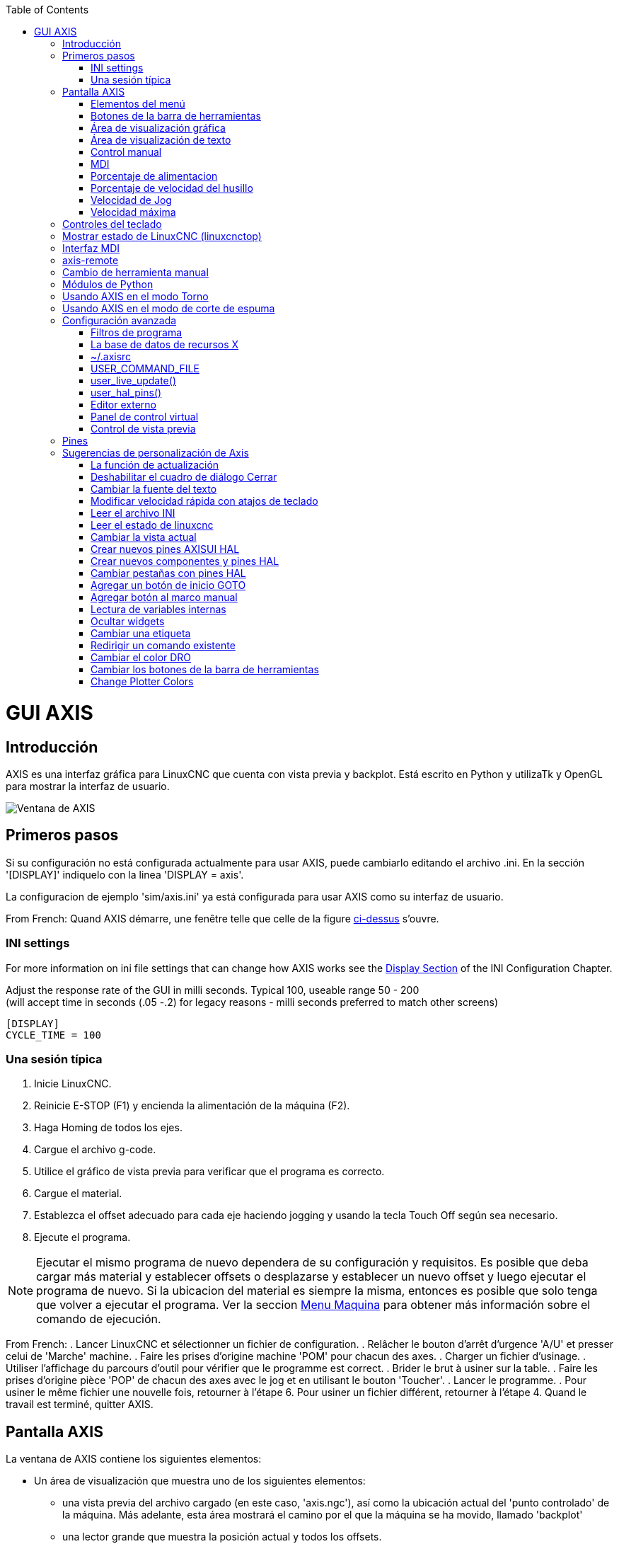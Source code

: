 :lang: es
:toc:

[[cha:axisgui]](((axisgui)))

= GUI AXIS

== Introducción

AXIS es una interfaz gráfica para LinuxCNC que cuenta con vista previa y backplot.
Está escrito en Python y utilizaTk y OpenGL para mostrar la interfaz de usuario.

image::images/axis.png["Ventana de AXIS",align="center"]

== Primeros pasos

Si su configuración no está configurada actualmente para usar AXIS,
puede cambiarlo editando el archivo .ini. En la
sección '[DISPLAY]' indiquelo con la linea 'DISPLAY = axis'.

La configuracion de ejemplo 'sim/axis.ini' ya está configurada para usar AXIS como su interfaz de usuario.

From French: Quand AXIS démarre, une fenêtre telle que celle de la figure
<<cap:Fenetre-AXIS,ci-dessus>> s'ouvre.

=== INI settings

For more information on ini file settings that can change how AXIS
works see the <<sec:display-section,Display Section>> of the INI
Configuration Chapter.

Adjust the response rate of the GUI in milli seconds. Typical 100, useable range 50 - 200 +
(will accept time in seconds (.05 -.2) for legacy reasons - milli seconds preferred to match other screens)
----
[DISPLAY]
CYCLE_TIME = 100
----

=== Una sesión típica

 . Inicie LinuxCNC.
 . Reinicie E-STOP (F1) y encienda la alimentación de la máquina (F2).
 . Haga Homing de todos los ejes.
 . Cargue el archivo g-code.
 . Utilice el gráfico de vista previa para verificar que el programa es correcto.
 . Cargue el material.
 . Establezca el offset adecuado para cada eje haciendo jogging y usando la tecla Touch Off según sea necesario.
 . Ejecute el programa.

[NOTE]
Ejecutar el mismo programa de nuevo dependera de su configuración y requisitos.
Es posible que deba cargar más material y establecer offsets o desplazarse y
establecer un nuevo offset y luego ejecutar el programa de nuevo. Si la ubicacion del material es
siempre la misma, entonces es posible que solo tenga que volver a ejecutar el programa. Ver la seccion
<<sub:axis-machine-menu,Menu Maquina>> para obtener más información sobre el comando de ejecución.

From French:
 . Lancer LinuxCNC et sélectionner un fichier de configuration.
 . Relâcher le bouton d'arrêt d'urgence 'A/U'(((A/U))) et presser
   celui de 'Marche' machine.
 . Faire les prises d'origine machine 'POM' pour chacun des axes.
 . Charger un fichier d'usinage.
 . Utiliser l'affichage du parcours d'outil pour vérifier que le
   programme est correct.
 . Brider le brut à usiner sur la table.
 . Faire les prises d'origine pièce 'POP' de chacun des axes avec le jog
   et en utilisant le bouton 'Toucher'.(((Toucher)))
 . Lancer le programme.
 . Pour usiner le même fichier une nouvelle fois, retourner à l'étape 6.
   Pour usiner un fichier différent, retourner à l'étape 4. Quand le travail
   est terminé, quitter AXIS.

== Pantalla AXIS

La ventana de AXIS contiene los siguientes elementos:

* Un área de visualización que muestra uno de los siguientes elementos:
** una vista previa del archivo cargado (en este caso,
   'axis.ngc'), así como la ubicación actual del
   'punto controlado' de la máquina. Más adelante, esta área mostrará el camino
   por el que la máquina se ha movido, llamado 'backplot'
** una lector grande que muestra la posición actual y todos los offsets.
* Una barra de menús y una barra de herramientas que le permiten realizar varias acciones
* Una pestaña de 'control manual (F3)' - que te permite
  mover la máquina, encender o apagar el husillo y el refrigerante,
  si se incluye en el archivo ini.
* Una pestaña 'MDI' - donde los programas con código G se pueden ingresar manualmente,
  una línea a la vez. También muestra los 'Códigos G activos' que son
  los códigos G modales en vigor.
* 'Feed Override' - que le permite escalar la velocidad de los movimientos programados.
  El máximo predeterminado es 120% y se puede configurar a un valor diferente
  en el archivo ini. Consulte la <<sec:display-section, Sección de visualización>> del
  archivo INI para más información.
* 'Spindle Override' - que le permite escalar la velocidad del husillo hacia arriba o hacia abajo.
* 'Jog Speed' - que te permite configurar la velocidad de jog dentro de los límites establecidos en el archivo ini.
  Ver la <<sec:display-section,Sección de visualización>> del archivo INI para obtener más información.
* 'Velocidad máxima' - que le permite restringir la velocidad máxima de todos
  los movimientos programados (excepto movimiento sincronizados del husillo).
* Una zona de visualización de texto que muestra el G-Code cargado.
* Una barra de estado que muestra el estado de la máquina. En la pantalla
  mostrada, la máquina está encendida, no tiene una herramienta insertada y la
  la posición mostrada es 'Relativa' (mostrando todos los offsets) y 'Actual'
  (mostrando la posición retroalimentada).

=== Elementos del menú

Algunos elementos del menú pueden estar en gris dependiendo de cómo tenga su archivo .ini configurado. Para más información sobre configuración vea el <<cha:ini-configuration,Capítulo INI>>.

.Menú Archivo

* 'Abrir ...'- abre un cuadro de diálogo estándar para abrir un archivo de código g para cargar en AXIS. Si
  ha configurado LinuxCNC para usar un programa de filtro, también puede abrirlo.
  Consulte la <<sec:filter-section,sección FILTRO>> de la configuración INI
  para más información.

* 'Archivos recientes'- muestra una lista de los archivos abiertos recientemente.

* 'Editar ...'- abre el archivo de código G actual para editarlo si tienes un editor
  configurado en su archivo ini. Consulte la sección <<sec:display-section,sección DISPLAY>>
  para obtener más información sobre la especificación del editor a usar.

* 'Recargar'- vuelve a cargar el archivo de código g actual. Si lo edita, debe recargarlo
  para que los cambios se actualizen. Si detiene un archivo y quiere empezar
  desde el principio, vuelva a cargar el archivo. La recarga de la barra de herramientas es la misma
  qu la del menu.

* 'Guardar gcode como ...' - Guarda el archivo actual con un nuevo nombre.

* 'Propiedades'- la suma de los movimientos rápidos y de avance. No tiene en cuenta
  modos de aceleración, fusion o ruta para que el tiempo reportado nunca
  sea menor que el tiempo de ejecución real.

* 'Editar tabla de herramientas ...' - Igual que Editar si ha definido un editor.
  Puede abrir la tabla de herramientas y editarla.

* 'Recargar tabla de herramientas': después de editar la tabla de herramientas, debe volve a cargarla.

* 'Editor Ladder' - Si has cargado Classic Ladder puedes editarlo desde
  aquí. Vea el capítulo <<cha:classicladder,Classicladder
  para más información.

* 'Salir' - Termina la sesión actual de LinuxCNC.

[[sub:axis-machine-menu]]

.Menú de Máquina

* 'Toggle Emergency Stop F1' - cambia el estado de la parada de emergencia.

* 'Toggle Machine Power F2' - Cambiar el estado de encendido de la máquina si la parada de emergencia no está encendida.

* 'Ejecutar programa' - Ejecuta el programa actualmente cargado desde el principio.

* 'Ejecutar desde la línea seleccionada' - seleccione la línea desde la que desea comenzar.
  Use con precaución ya que esto moverá la herramienta a la posición esperada en
  la línea y luego se ejecutará el resto del código.

[WARNING]
No use 'Ejecutar desde la línea seleccionada' si su programa de código g contiene subrutinas.

* 'Step' - Un solo paso a través de un programa.

* 'Pausa' - Pausa un programa.

* 'Resume' - reanudar la ejecución de una pausa.

* 'Stop' - Detiene un programa en ejecución. Cuando se selecciona ejecutar después de una parada, el programa comenzará desde el principio.

* 'Stop en M1' - Si se alcanza un M1, y esto esta activo, la ejecución del programa parará en la línea M1. Presione Resume para continuar.

* 'Saltar líneas con "/"' - Si una línea comienza con '/' y esto está activo, la línea se saltará.

* 'Borrar historial de MDI' - borra la ventana del historial de MDI.

* 'Copiar desde el historial de MDI' - copia el historial MDI al portapapeles

* 'Pegar al historial de MDI' - Pegar desde el portapapeles a la ventana del historial MDI

* 'Calibración': inicia el asistente de calibración (emccalib.tcl).
  La calibración lee el archivo HAL y para cada 'setp' que usa una variable
  del archivo ini que se encuentra en las secciones [AXIS_L], [JOINT_N] o [TUNE],
  crea una entrada que puede ser editada y probada.

* 'Mostrar configuración HAL' - abre la ventana de configuración HAL donde puede
  monitorear componentes HAL, pines, parámetros, señales, funciones y subprocesos.

* 'HAL Meter' - abre una ventana donde puede monitorear un solo Pin HAL, señal o Parámetro.

* 'HAL Scope' - abre un osciloscopio virtual que permite seguir valores HAL en función del tiempo.

* 'Mostrar estado de LinuxCNC' - abre una ventana que muestra el estado de LinuxCNC.

* 'Establecer nivel de depuración' - abre una ventana donde se pueden ver los niveles de depuración y se pueden configurar algunos.

* 'Homing' - home uno o todos los ejes.

* 'Unhoming' - Deshacer home de uno o todos los ejes.

* 'Sistema de coordenadas cero' - establece todos los offsets a cero en el sistema de coordenadas elegido.

[[axis:tool-touch-off]](((Axis, Tool Touch Off)))

* 'Tool touch off to workpiece' - Al realizar Touch Off, el valor
  ingresado es relativo al sistema de coordenadas de la pieza actual ('G5x'),
  modificado por el offset del eje ('G92'). Cuando se completa el Touch Off,
  la coordenada relativa para el eje elegido se convertirá en el valor ingresado.
  Consulte <<gcode:g10-l10,G10 L10>> en el capítulo de código G.

* 'Tool touch off to fixture' - Al realizar Touch Off, el valor ingresado
  es relativo al noveno ('G59.3') sistema de coordenadas, con el offset del eje
  ('G92') ignorado. Esto es útil cuando hay un accesorio para Tool touch off en una
  ubicación fija en la máquina, con el noveno ('G59.3') sistema de coordenadas establecido
  de tal manera que la punta de una herramienta de longitud cero esté en el origen del montaje cuando
  las coordenadas relativas son 0. Consulte <<gcode:g10-l11,G10 L11>> en el capítulo de códigos G.

.Menú Ver

* 'Vista superior' - la vista superior (o vista Z) muestra la previsualizacion del código G mirando en direccion
  del eje Z de positivo a negativo. Esta vista es la mejor para mirar el plano XY.

* 'Vista superior girada' - la vista superior girada (o vista Z girada) también se muestra
  el código G mirando a lo largo del eje Z de positivo a negativo. Pero a veces
  es conveniente mostrar los ejes X e Y girados 90 grados para ajustarse al
  mostrar mejor Este punto de vista es también mejor para mirar X y Y.

* 'Vista lateral' - la vista lateral (o vista X) muestra el código G mirando hacia adelante
  El eje X de positivo a negativo. Esta vista es mejor para mirar a Y & Z.

* 'Vista frontal' - la vista frontal (o vista en Y) muestra el código G mirando hacia adelante
  El eje Y de negativo a positivo. Esta vista es mejor para mirar X y Z.

* 'Vista en perspectiva' - la vista en perspectiva (o vista P) muestra el código G
  mirando la pieza desde un punto de vista ajustable, por defecto a X+, Y-,
  Z+. La posición es ajustable usando el mouse y el selector de arrastrar/rotar.
  Esta vista es una vista de compromiso, y si bien hace un buen trabajo al tratar de
  mostrar tres (¡hasta nueve!) ejes en una pantalla bidimensional, a menudo habrá
  alguna característica que es difícil de ver o que requiere un cambio en el punto de vista. Esta vista
  es la mejor cuando le gustaría ver los tres (a nueve) ejes a la vez.

.Punto de vista
****
El menú de selección de pantalla AXIS 'Ver' se refiere a las vistas 'Superior', 'Delantera' y 'Lateral'.
Estos términos son correctos si la máquina CNC tiene su eje Z vertical, con
Z positivo hacia arriba. Esto es cierto para las fresadoras verticales, que es probablemente la
aplicación más popular, y también es cierto para casi todas las máquinas EDM, e incluso
tornos verticales de torreta, donde la pieza gira debajo de la herramienta.

Los términos 'Superior', 'Delantera' y 'Lateral' pueden ser confusos, sin embargo, en otras
máquinas CNC, como un torno estándar, donde el eje Z es horizontal, o
una fresa horizontal (de nuevo donde el eje Z es horizontal) o incluso un
torno vertical de torreta invertido, donde la pieza gira sobre la herramienta y la
dirección positiva del eje Z es hacia abajo!

Solo recuerde que el eje Z positivo está (casi) siempre 'alejandose' de la pieza.
Familiarícese con el diseño de su máquina e interprete la pantalla según sea necesario.
****

* 'Mostrar pulgadas' - establece la escala de la pantalla AXIS en pulgadas.

* 'Mostrar MM': establece la escala de la pantalla AXIS en milímetros.

* 'Mostrar programa' - la vista previa del programa de código G cargado puede ser completamente
  desactivada si lo desea.

* 'Mostrar Rapidos' - la vista previa del programa de código G cargado siempre mostrará el
  avance (G1, G2, G3) en color blanco. Pero la vision de movimientos rápidos (G0), en cian,
  se puede desactivar si se desea.

* 'Fusion alfa' - esta opción hace que la vista previa de programas complejos sea más fácil de ver, pero
  puede hacer que la vista previa se muestre más lentamente.

* 'Mostrar Plot en vivo' - El resaltado de las rutas de avance (G1, G2, G3) a medida que la herramienta se mueve
  se puede desactivar si se desea.

* 'Mostrar herramienta' - la visualización del cono/cilindro de la herramienta se puede desactivar si se desea.

* 'Mostrar extensiones' - la visualización de las extensiones (recorrido máximo en cada dirección del eje)
  del programa de código G cargado se puede desactivar si se desea.

* 'Mostrar Offsets' - Se puede mostrar la ubicación de origen del offset del montaje seleccionado (G54-G59.3)
  como un conjunto de tres líneas ortogonales, roja, azul y verde.
  Esta visualización de origen de offset (o punto cero) se puede desactivar si se desea.

* 'Mostrar límites de máquina' - los límites máximos de desplazamiento de la máquina para cada eje, según lo establecido en
  el archivo ini, se muestran como una caja rectangular dibujada en líneas discontinuas rojas. Esto
  es útil cuando se carga un nuevo programa de código G, o cuando se comprueba si
  se necesitaría mucho offset del montaje para llevar el programa de código G dentro de
  los límites de recorrido de su máquina. Puede apagarse si no es necesario.

* 'Mostrar Velocidad' - Una visualización de la velocidad a veces es útil para ver qué tan cerca está funcionando
  su máquina de la velocidad de diseño. Puede ser desactivado si se desea.

* 'Mostrar distancia a recorrer' - Distancia a recorrer es un elemento muy útil que conocer cuando se ejecuta un
  programa de código G desconocido por primera vez. En combinación con los
  controles de anulación de velocidad rápida y  de avance, se puede evitar el daño a herramientas
  y/o a la máquina. Una vez que el programa de código G
  se ha depurado y se está ejecutando sin problemas, la pantalla Distancia a ir
  se puede desactivar si se desea.

* 'Limpiar Plot en vivo' - a medida que la herramienta se desplaza en la pantalla Axis, se resalta la ruta del código G.
  Para repetir el programa, o para ver mejor un área de interés,
  las rutas previamente resaltadas se pueden borrar.

* 'Mostrar posición ordenada': esta es la posición a la que intentará ir LinuxCNC. Una vez que el movimiento
  se ha detenido, esta es la posición que intentará mantener LinuxCNC.

* 'Mostrar posición actual': la posición real es la posición medida, leída desde los
  codificadores o desde el sistema simulado por los generadores de pasos. Esto puede diferir
  ligeramente de la posición ordenada por muchas razones, incluyendo afinacion del PID,
  restricciones físicas, o cuantización de la posición.

* 'Mostrar posición de la máquina': esta es la posición en coordenadas sin compensación, según lo establecido por Homing.

* 'Mostrar posición relativa': esta es la posición de la máquina modificada por las compensaciones 'G5x', 'G92' y 'G43'.

.Menú de ayuda

* 'Acerca de Axis' - Todos sabemos lo que es esto.

* 'Referencia rápida': muestra las teclas de método abreviado del teclado.

=== Botones de la barra de herramientas

De izquierda a derecha en la pantalla de Axis, los botones de la barra de herramientas (atajos de teclado mostrados [entre corchetes]) son:

* image:images/tool_estop.png["Stop de Emergencia"] Stop de Emergencia [F1] (también llamado E-Stop)

* image:images/tool_power.png["Encendido de Maquina"] Encendido de Maquina [F2]

* image:images/tool_open.png["Abrir archivo de código G"] Abrir archivo de código G [O]

* image:images/tool_reload.png["Recargar archivo actual"] Recargar archivo actual [Ctrl-R]

* image:images/tool_run.png["Comenzar a ejecutar el archivo actual"] Comenzar a ejecutar el archivo actual [R]

* image:images/tool_step.png["Ejecutar línea siguiente"] Ejecutar línea siguiente [T]

* image:images/tool_pause.png["Pausar ejecución - Reanudar ejecución"] Pausar ejecución [P] Reanudar ejecución [S]

* image:images/tool_stop.png["Detener la ejecución del programa"] Detener la ejecución del programa [ESC]

* image:images/tool_blockdelete.png["Saltar lineas"] Saltar lineas con "/" [Alt-M- /]

* image:images/tool_optpause.png["Pausa Opcional"] Pausa Opcional [Alt-M-1]

* image:images/tool_zoomin.png["Zoom +"] Zoom (mas)

* image:images/tool_zoomout.png["Zoom -"] Zoom (menos)

* image:images/tool_axis_z.png["Vista superior"] Vista superior

* image:images/tool_axis_z2.png["Vista superior girada"] Vista superior girada

* image:images/tool_axis_x.png["Vista lateral"] Vista lateral

* image:images/tool_axis_y.png["Vista frontal"] Vista frontal

* image:images/tool_axis_p.png["Vista en perspectiva"] Vista en perspectiva

* image:images/tool_rotate.png["Alternar entre los modos arrastrar/rotar"] Alternar entre los modos de arrastrar/rotar [D]

* image:images/tool_clear.png["Limpiar backplot en vivo"] Limpiar backplot en vivo [Ctrl-K]

=== Área de visualización gráfica

.Visualizacion de coordenadas

En la esquina superior izquierda de la pantalla del programa está la visualizacion de las coordenadas
de posicion para cada eje. A la derecha del número, un símbolo de origen
image:images/axis-homed.png["el símbolo de origen se muestra si el eje ha sido localizado"] que se muestra si el eje ha sido dotado de home.

Una símbolo de límite image:images/axis-limit.png["símbolo de límite"] se muestra en el lado derecho del
número de coordenada de posición, si el eje está en uno de sus interruptores de límite.

Para interpretar correctamente los números de coordenadas de posición, consulte el indicador 'Posición:'
en la barra de estado. Si la posición es 'Máquina actual', entonces
el número mostrado está en el sistema de coordenadas de la máquina. Si se muestra
'Relative Actual', entonces el número mostrado está en la coordenada del sistema con desplazamiento.
Cuando las coordenadas mostradas son relativas y se ha establecido un desplazamiento,
la pantalla incluirá un marcador <<sec.machine-coordinate-system,'origen de máquina'>>
image:images/axis-machineorigin.png["Origen maquina cian"] cian.

Si la posición es 'Comandada', entonces la coordenada exacta dada en un comando de código G
es la mostrada. Si es 'Actual', entonces es la posición real a la que la máquina
se ha movido. Estos valores pueden ser diferentes de la posición ordenada
debido al error de seguimiento, banda muerta, resolución del codificador o tamaño de paso.
Por ejemplo, si ordena un movimiento a X 0.0033 en su fresadora, pero el paso de
su motor paso a paso o su resolucion de encoder es 0.00125,
la posición 'Comandada' podría ser 0.0033, pero la posición 'Actual' será 0.0025 (2 pasos) o 0.00375 (3 pasos).

.Plot de Vista Previa

Cuando se carga un archivo,se muestra una vista previa en el área de visualización.
Los movimientos rápidos (como los producidos por el comando 'G0') se muestran como
lineas cian. Los movimientos a velocidad de avance (como los producidos por el comando 'G1')
se muestran como líneas blancas sólidas. Dwells (como los producidos por el comando 'G4')
se muestran como pequeñas marcas 'X' rosadas.

Movimientos G0 (rápido), antes de un movimiento de alimentación
no se mostrará en el plot de vista previa.
Los movimientos rápidos después de una T<n> (Cambio de herramienta) no se mostrarán en la
vista previa hasta después del primer movimiento de alimentación.
Para desactivar cualquiera de estas funciones, programe un G1 sin ningún movimiento antes de los movimientos G0.

.Dimensiones (fisicas necesarias) del programa

Se muestran las 'dimensiones' resultantes del programa en cada eje.
En los extremos, se indican los valores de coordenadas mínimo y máximo.
En el medio, se muestra la diferencia entre las coordenadas, o dimension.

Cuando algunas coordenadas exceden los 'límites soft' del archivo .ini,
la dimensión 'culpable' se muestra en un color diferente y está encerrada en un cuadro.
En la figura de abajo se sobrepasa el límite soft máximo en
el eje X, que se indica en el cuadro que rodea el valor de la coordenada.
El mínimo recorrido X del programa es -1.95, el recorrido máximo de X es 1.88,
y el programa requiere 3,83 pulgadas de recorrido X.
Para que el movimiento programado esté dentro del recorrido de la máquina en este caso,
haga jog a la izquierda y vuelva a hacer Touch Off X.

image::images/axis-outofrange.png[align="center","Se muestran las extensiones del programa en el eje x"]

.Herramienta Cono

Cuando no se ha cargado ninguna herramienta, la ubicación de la punta de la herramienta esta
indicada por un 'cono de herramienta'.
La 'herramienta cono' no proporciona orientación sobre la forma, longitud, o radio de una herramienta real.

Cuando se carga una herramienta (por ejemplo, con el comando MDI 'T1 M6'),
el cono cambia a un cilindro que muestra el diámetro de la herramienta, dado en el archivo de tabla de herramientas.

.Backplot

Cuando la máquina se mueve, deja un rastro en pantalla llamado backplot.
El color de la línea indica el tipo de movimiento:
Amarillo para jogs, verde claro para movimientos rápidos,
rojo para movimientos rectos a velocidad de avance
y magenta para movimientos circulares a velocidad de avance.

.Cuadrícula

Axis puede, opcionalmente, mostrar una cuadrícula en las vistas ortogonales. Habilite o
deshabilite la cuadrícula usando 'Cuadrícula' en el menu 'Ver'. Cuando esta
habilitada, la cuadrícula se muestra en las vistas superior y superior girada. Cuando
el sistema de coordenadas no esta girado, la cuadrícula se muestra también en las vistas frontal y
lateral. Los preajustes en el menú 'Grid' están controlados
por el elemento  del archivo ini `[DISPLAY]GRIDS`. Si no se especifica, el valor predeterminado
es `10mm 20mm 50mm 100mm 1in 2in 5in 10in`.

Especificar una cuadrícula muy pequeña puede disminuir el rendimiento.

.Interaccion

Al hacer clic izquierdo en una parte del plot de vista previa,la línea será resaltada
tanto en las pantallas gráficas como en las de texto.
Al hacer clic izquierdo en un área vacía, se eliminará el resaltado.

Al arrastrar con el botón izquierdo del ratón presionado,
la trama de vista previa se desplazará (panorámico).

Al arrastrar con Mayús y el botón izquierdo del ratón presionado, o arrastrando con la rueda del ratón presionada,
La trama de vista previa se rotará.
Cuando una línea está resaltada, el centro de rotación es el centro de la línea.
De lo contrario, el centro de rotación es el centro de todo el plot.

Al girar la rueda del ratón, o arrastrando con el botón derecho del ratón presionado, o arrastrando con Control y presionando el botón izquierdo del ratón, el plot de vista previa se acercará o alejará.

Al hacer clic en uno de los iconos de 'Vista predefinida', o presionando 'V', se pueden seleccionar varias vistas preestablecidas.

=== Área de visualización de texto

Al hacer clic izquierdo en una línea del programa, la línea se resaltará,
tanto en las pantallas gráficas como en las de texto.

Cuando el programa se está ejecutando, la línea que se está ejecutando actualmente es
resaltada en rojo. Si el usuario no ha seleccionado ninguna línea,
la pantalla de texto se desplazará automáticamente para mostrar la línea actual.

.Líneas actuales y seleccionadas

image::images/axis-currentandselected_es.png["Líneas actuales y seleccionadas",align="center"]


=== Control manual

Mientras la máquina está encendida pero no ejecuta un programa,
los elementos de la pestaña 'Control Manual' se pueden utilizar para
mover la máquina o controlar su husillo y el refrigerante.

Cuando la máquina no está encendida, o cuando se está ejecutando un programa,
los controles manuales no están disponibles.

Muchos de los elementos descritos a continuación no son útiles en todas las máquinas.
Cuando AXIS detecta que un pin en particular no está conectado en HAL,
se elimina el elemento correspondiente en la pestaña Control manual.
Por ejemplo, si el pin HAL 'motion.spindle-brake' no está conectado,
entonces el botón 'Freno' no aparecerá en la pantalla.
Si la variable de entorno 'AXIS_NO_AUTOCONFIGURE' está establecida,
este comportamiento está deshabilitado y todos los elementos aparecerán.

.El grupo Axis

'Axis' le permite mover manualmente la máquina.
Esta acción se conoce como 'jogging'.
Primero, seleccione el eje a mover haciendo clic en él.
Luego, haga clic y manténga presionado el botón '+' o '-'
dependiendo de la dirección de movimiento deseada.
Los primeros cuatro ejes también pueden ser movidos por
las teclas de flecha (X e Y),
Teclas PAGE UP y PAGE DOWN (Z),
y las teclas [and] (A).

Si se selecciona 'Continuo', el movimiento continuará
mientras se presiona el botón o la tecla.
Si se selecciona otro valor,
la máquina se moverá exactamente la distancia mostrada
cada vez que se hace clic en el botón o se presiona la tecla.
Por defecto, los valores disponibles son '0.1000, 0.0100, 0.0010, 0.0001'

Consulte la <<sec:display-section, sección DISPLAY para obtener más información sobre la configuración
los incrementos.


.Homing

The inifile setting [KINS]JOINTS defines the total number of
joints for the system.  A joint may be configured with
a home switch or for 'immediate' homing.  Joints may specify
a home sequence that organizes the order for homing groups
of joints.

Si la máquina dispone de micros de home y una secuencia definida para homing
de todos los ejes, en el botón mostrara 'Home All'. El botón 'Home All' o
las teclas Ctrl-HOME llevará a home todos los ejes utilizando la secuencia.
La tecla HOME llevará a home el eje actual, incluso si esta definida una secuencia de inicio.

Si su máquina tiene interruptores home y no se define una secuencia de inicio o
no todos los ejes tienen una secuencia home, el botón mostrara 'Home' y
solo llevara a home el eje seleccionado. Cada eje debe ser seleccionado y llevado a home por separado.

The dropdown menu Machine/Homing provides an alternate method to
home axes. The dropdown menu Machine/Unhoming provides means to
unhome axes.

Si su máquina no tiene interruptores home definidos en la
configuración, el botón 'Home' establecerá la posición actual del eje seleccionado
como la posición absoluta 0 para ese eje y
activara el bit 'is-homed' para ese eje.

Consulte el <<cha:homing-configuration,Capítulo de configuración de Homing>> para obtener más información.

.Homing (Non-Identity Kinematics)

Operation is similar to that for Identity Kinematics but, prior to
homing, the selection radiobuttons select joints by number.  The
homing button will show 'Home All' if all joints are configured
for homing and have valid home sequences.  Otherwise, the homing
button will show 'Home Joint'.

See the <<cha:homing-configuration,Homing Configuration Chapter>> for more information.

.Touch Off

Al presionar 'Touch Off' o la tecla END, el 'offset G5x' para el
el eje actual se cambia para que el valor del eje actual sea el
valor específicado. Las expresiones se pueden ingresar usando las reglas para los
programas rs274ngc, excepto que las variables no pueden ser referidas.
El valor resultante se muestra como un número.

.Touch Off

image::images/touchoff_es.png["Touch Off",align="center"]

.Tool Touch Off

By pressing the 'Tool Touch Off' button the tool length and offsets of
the currently loaded tool will be changed so that the current tool tip
position matches the entered coordinate.

.Tool Touch Off

image::images/tooltouchoff.png["Touch Off",align="center"]

Consulte también las opciones 'Tool touch off to workpiece' y 'Tool touch off to fixture'
en el menú Machine.

.Anulacion de Límites

Pulsando Anulacion de Límites, se permitirá jog temporalmente en la máquina
mas alla de un final de carrera físico. Esta casilla solo está disponible
cuando se dispara un interruptor de límite. La anulación desaparece después de un jog. Si
El eje está configurado con interruptores de límite positivo y negativo separados,
LinuxCNC permitirá el jog solo en la dirección correcta. _La anulación de límites
no permite un jog más allá de un límite soft. La única manera de deshabilitar un límite soft
en un eje es con unhome._

.El grupo del husillo.

Los botones de la primera fila seleccionan la dirección de giro del husillo;
en sentido contrario a las agujas del reloj, detenido y en el sentido de las agujas del reloj.
El sentido antihorario solo aparece si el pin 'motion.spindle-reverse' está en el archivo HAL (
por ejemlo, 'net trick-axis motion.spindle-reverse'). Los botones en la
siguiente fila aumentan o disminuyen la velocidad de rotación.
La casilla de verificación en la tercera fila permite que el freno del husillo sea
accionado o liberado. Dependiendo de la configuración de su máquina,pueden no aparecer todos
los elementos en este grupo. Presionando el botón de arranque del husillo
se establece la velocidad 'S' en 1.

.El grupo de refrigerante

Dos botones permiten encender los refrigerantes 'Mist' y 'Flood' y apagarlos.
Dependiendo de la configuración de su máquina, puede no aparecer todos los elementos en este grupo.

=== MDI

MDI permite que los comandos de código G se ingresen manualmente.
Cuando la máquina no está encendida, o cuando un programa está
en ejecución, los controles MDI no están disponibles.

.La pestaña MDI

image::images/axis-mdi_es.png["pestaña MDI",align="center"]

* 'Historial' - Muestra los comandos MDI que se han escrito anteriormente en esta sesión.

* 'Comando MDI' - Esto le permite ingresar un comando de código g para ser ejecutado. Ejecute el comando pulsando Intro o haciendo clic en 'Go'.

* 'Códigos G activos' - Se muestran los 'códigos modales' que están activos en el intérprete.
  Por ejemplo, 'G54' indica que el 'offset G54' se aplica a todas
  las coordenadas que se introduzcan. En modo Auto los G-Códigos Activos representan
  los códigos después la lectura por el intérprete.


=== Porcentaje de alimentacion

Al mover este control deslizante (feed override), se puede modificar la velocidad de alimentación programada.
Por ejemplo, si un programa solicita 'F60' y el control deslizante se establece en 120%,
entonces la velocidad de alimentación resultante será 72.

=== Porcentaje de velocidad del husillo

Al mover este control deslizante (Spindle Speed Override), la velocidad del husillo programada puede ser
modificada. Por ejemplo, si un programa solicita S8000 y el control deslizante es
establecido en 80%, entonces la velocidad del husillo resultante será 6400. Este elemento
solo aparece cuando el pin HAL 'motion.spindle-speed-out' está conectado.

=== Velocidad de Jog

Al mover este control deslizante, se puede modificar la velocidad de joging.
Por ejemplo, si el control deslizante se establece en 1 pulgada/min, entonces un avance de .01 pulgadas
tardara aproximadamente .6 segundos, o 1/100 de minuto. Cerca del lado izquierdo
(jog lento) los valores están espaciados muy cerca, mientras que cerca del
lado derecho (jogs rápidos) están espaciados mucho más separados, permitiendo una
amplia gama de velocidades de jog con control fino cuando sea importante.

En las máquinas con un eje giratorio, se muestra un segundo control deslizante de velocidad de desplazamiento.
Este control deslizante establece la velocidad de desplazamiento de los ejes giratorios (A, B y C).

=== Velocidad máxima

Al mover este control deslizante, se puede establecer la velocidad máxima. Esto limita la
velocidad máxima para todos los movimientos programados, excepto en movimientos sincronizados con el husillo.

== Controles del teclado

Casi todas las acciones en AXIS se pueden realizar con el teclado.
La lista completa de atajos de teclado se puede encontrar en AXIS Quick
Reference, que se puede mostrar seleccionando Ayuda> Quick Reference.
Muchos de los accesos directos no están disponibles cuando se está en modo MDI.

.Teclas de porcentaje de alimentación

[NOTE]
En el teclado 'Español de España', el simbolo " ' " se refiere al signo de acentuacion junto a la tecla
"P". Este signo precisa doble pulsacion de dicha tecla.

Las teclas de anulación de la alimentación se comportan de manera diferente cuando están en modo manual.
Las teclas ',1,2,3,4,5,6,7 y 8 seleccionarán un eje si está programado. Si tiene 3
eje ' seleccionará el eje 0, 1 seleccionará el eje 1, y 2 seleccionará
eje 2. El resto de las teclas numéricas establecerán el porcentaje de alimentación.
Al ejecutar un programa, ',1,2,3,4,5,6,7,8,9,0 establecerán el porcentaje de alimentación
a 0% - 100%.

Los métodos abreviados de teclado más utilizados se muestran en la siguiente tabla

.Atajos de teclado más comunes

[width="80%", options="header", cols="^,<,^"]
|====================================================================
| Pulsar tecla       | Acción tomada                                   | Modo
| F1                 | Stop de emergencia                              | Todos
| F2                 | Encender/apagar la máquina                      | Todos
| `, 1 .. 9, 0       | Establecer porcentaje alimentación de 0% a 100% | Varía
| X, `               | Activar primer eje                              | Manual
| Y, 1               | Activar segundo eje                             | Manual
| Z, 2               | Activar tercer eje                              | Manual
| A, 3               | Activar cuarto eje                              | Manual
| I                  | Seleccion incremento jog                        | Manual
| C                  | Jog continuo                                    | Manual
| Control-Inicio     | Realizar secuencia homing                       | Manual
| Fin                | Touch off: offset G5x para el eje activo        | Manual
| Izquierda, Derecha | Jog primer eje                                  | Manual
| Arriba, Abajo      | Jog segundo eje                                 | Manual
| Pg Arriba, Pg Dn   | Jog tercer eje                                  | Manual
| [,]                | Jog cuarto eje                                  | Manual
| O                  | Abrir archivo                                   | Manual
| Control-R          | Recargar archivo                                | Manual
| R                  | Ejecutar archivo                                | Manual
| P                  | Pausar ejecución                                | Auto
| S                  | Reanudar ejecución                              | Auto
| ESC                | Detener ejecucion                               | Auto
| Control-K          | Borrar backplot                                 | Manual/auto
| V                  | Ciclo entre vistas preestablecidas              | Manual/auto
| Shift-izda, dcha   | Eje X, rapido                                   | Manual
| Shift-Up, Abajo    | Eje Y, rapido                                   | Manual
| Shift-PgUp, PgDn   | Eje Z, rápido                                   | Manual
| @                  | conmutar actual/comandado                       | Todos
| #                  | conmutar relativo/máquina                       | Todos
|====================================================================

== Mostrar estado de LinuxCNC (linuxcnctop)

AXIS incluye un programa llamado 'linuxcnctop' que muestra algunos de los
detalles del estado de LinuxCNC. Puedes ejecutar este programa mediante Maquina >
Mostrar estado de LinuxCNC

.Ventana de estado de LinuxCNC

image::images/axis-emc-status_es.png[align="center","Status LinuxCNC"]

El nombre de cada elemento se muestra en la columna izquierda. El valor actual
se muestra en la columna derecha. Si el valor ha cambiado recientemente,
se muestra sobre un fondo rojo.

== Interfaz MDI

AXIS incluye un programa llamado `mdi` que permite la entrada en modo texto de
comandos MDI a una sesión de LinuxCNC en ejecución. Puede ejecutar este programa
abriendo un terminal y escribiendo

    mdi

Una vez que se está ejecutando, muestra el mensaje 'MDI>'. Cuando se ingresa una linea en blanco,
se muestra la posición actual de la máquina.
Cuando se ingresa un comando, se envía a LinuxCNC para ser ejecutado.
Para salir de mdi, pulse Ctrl-c en el terminal.

Esta es una sesión de muestra de mdi.

----
$ mdi
MDI>
(0.0, 0.0, 0.0, 0.0, 0.0, 0.0)
MDI> G1 F5 X1
MDI>
(0.5928500000000374, 0.0, 0.0, 0.0, 0.0, 0.0)
MDI>
(1.0000000000000639, 0.0, 0.0, 0.0, 0.0, 0.0)
----

== axis-remote

AXIS incluye un programa llamado 'axis-remote' que puede enviar ciertos
comandos a un AXIS en ejecución. Los comandos disponibles se muestran ejecutando
'help-axis' y ayuda a verificar si AXIS se está ejecutando
('--ping'), cargando un archivo por nombre, recargando el archivo cargado actualmente
archivo ('--reload'), y hacer que AXIS salga ('--quit').

[[sec:manual-tool-change]](((Axis, Cambio de herramienta manual)))

== Cambio de herramienta manual

LinuxCNC incluye un componente HAL de espacio de usuario llamado 'hal_manualtoolchange',
que muestra una ventana que le indica qué herramienta se espera cuando
se emite el comando 'M6'. Después de presionar el botón OK, la ejecución
del programa continuará.

El componente hal_manualtoolchange incluye un pin hal para un botón que
se puede conectar a un botón físico para completar el cambio de herramienta y
eliminar el indicador de ventana (hal_manualtoolchange.change_button).

El archivo de configuración de HAL 'configs /sim/axis_manualtoolchange.hal'
muestra los comandos HAL necesarios para usar este componente.

hal_manualtoolchange se puede usar incluso cuando AXIS no se usa como GUI.
Este componente es más útil si tiene herramientas predefinidas y
usa la tabla de herramientas

[NOTE]
Nota importante: los rápidos no se mostrarán en la vista previa después de
emitir un T<n> hasta el siguiente movimiento de alimentación después de M6.
Esto puede ser muy confuso para la mayoría de los usuarios.
Para desactivar esta función para el cambio de herramienta actual,
programe un G1 sin movimiento después de T<n>.

.Ventana de cambio de herramientas manual

image::images/manual-tool-change_es.png["Ventana de cambio de herramientas manual",align="center"]

== Módulos de Python

AXIS incluye varios módulos Python que pueden ser útiles para otros. Para más
información sobre uno de estos módulos, use 'pydoc <nombre del módulo>' o lea el
código fuente. Estos módulos incluyen:

 - 'emc' proporciona acceso a los canales de comando, estado y error de LinuxCNC
 - 'gcode' proporciona acceso al intérprete rs274ngc
 - 'rs274' proporciona herramientas adicionales para trabajar con archivos rs274ngc
 - 'hal' permite la creación de componentes HAL de espacio de usuario escritos en Python
 - '_togl' proporciona un widget OpenGL que puede usarse en aplicaciones Tkinter
 - 'minigl' proporciona acceso al subconjunto de OpenGL utilizado por AXIS

Para utilizar estos módulos en sus propios scripts, debe asegurarse de que
el directorio donde residen está en la ruta de módulos de Python. Cuando se ejecuta una
versión instalada de LinuxCNC, esto debería suceder automáticamente. Cuando
ejecutando una RIP, esto se puede hacer mediante el guion 'scripts/rip-environment'.

== Usando AXIS en el modo Torno

Incluyendo la línea 'LATHE = 1'
en la sección [DISPLAY] del archivo ini, AXIS selecciona el modo de torno.
El eje 'Y' no se muestra en las lecturas de coordenadas, la vista se cambia
mostrando el eje Z extendido hacia la derecha y el eje X que se extiende hacia
en la parte inferior de la pantalla. Varios controles (como los de
vistas preestablecidas) se eliminan. Se reemplazan las lecturas de coordenadas para X
con diámetro y radio.

image::images/axis-lathe.png["Back Tool Lathe",align="center"]

Al presionar 'V' se hace zoom para mostrar el archivo completo, si hay uno cargado.

En el modo de torno, se muestra la forma de la herramienta cargada (si existe).

image::images/axis-lathe-tool.png["Forma de herramienta del torno",align="center"]

To change the display to a back tool lathe you need to have both 'LATHE = 1'
and 'BACK_TOOL_LATHE = 1' in the [DISPLAY] section. This will invert the view
and put the tool on the back side of the Z axis.

image::images/axis-back-tool-lathe.png["Back Tool Lathe",align="center"]

== Usando AXIS en el modo de corte de espuma

Incluyendo la línea 'FOAM = 1'
En la sección [DISPLAY] del archivo ini, AXIS selecciona el modo de corte de espuma.
En la vista previa del programa, los movimientos XY se muestran en un plano, y los movimientos UV
en otro. En el plot en vivo, se dibujan líneas entre los puntos correspondientes en
el plano XY y el plano UV. Los comentarios especiales (XY_Z_POS) y (UV_Z_POS)
establecen las coordenadas Z de estos planos, que por defecto son 0 y 1,5 unidades de máquina.

.Modo de corte de espuma

image::images/axis-foam.png["Modo de corte de espuma",align="center"]

== Configuración avanzada

Cuando se inicia AXIS, se crean los pines HAL para la GUI y se ejecuta
el archivo HAL nombrado en '[HAL]POSTGUI_HALFILE' en el archivo ini. Solo
se puede utilizar un archivo POSTGUI. Coloque todos los comandos HAL que se conecten a los pines HAL GUI
en el archivo de postgui HAL.

Para obtener más información sobre la configuración del archivo ini que puede cambiar la forma en que AXIS
trabaja, consulte la sección << sec:display-section,Seccion Display>> del capitulo de configuración INI.

=== Filtros de programa

AXIS tiene la capacidad de enviar archivos cargados a través de un 'programa de filtro'.
Este filtro puede realizar cualquier tarea deseada: algo tan simple como asegurarse
el archivo termina con 'M2', o algo tan complicado como generar
Código G de una imagen.

La sección '[FILTER]' del archivo ini controla cómo funcionan los filtros.
Primero, para cada tipo de archivo, escriba una línea 'PROGRAM_EXTENSION'.
Luego, especifique el programa a ejecutar para cada tipo de archivo.
Este programa recibe el nombre del archivo de entrada como su primer argumento,
y debe escribir el código rs274ngc en la salida estándar. Esta salida es lo que
se mostrará en el área de texto, se previsualizará en el área de visualización y
sera ejecutado por LinuxCNC con 'Run'. Las siguientes líneas agregan soporte para el
convertidor de 'imagen a gcode' incluido con LinuxCNC:

----
[FILTER]
PROGRAM_EXTENSION = .png,.gif Imagen de profundidad en escala de grises
png = image-to-gcode
gif = image-to-gcode
----

También es posible especificar un intérprete:

----
PROGRAM_EXTENSION = .py Script Python
py = python
----

De esta manera, cualquier script de Python se puede abrir, y su salida es
tratada como g-code. Un ejemplo de este script está disponible en
'nc_files/holecircle.py'. Este script crea g-code para perforar una
serie de agujeros a lo largo de la circunferencia de un círculo.

.Agujeros circulares

image::images/holes.png["Agujeros circulares",align="center"]

Si la variable de entorno AXIS_PROGRESS_BAR está establecida, entonces las líneas
escriben al stderr del formulario

----
FILTER_PROGRESS=%d
----

establecerá la barra de progreso de AXIS en el porcentaje dado. Esta característica
debe ser utilizada por cualquier filtro que se ejecute durante mucho tiempo.


=== La base de datos de recursos X

Los colores de la mayoría de los elementos de la interfaz de usuario AXIS pueden ser
personalizado a través de la base de datos de recursos X. El archivo de ejemplo
'axis_light_background' cambia los colores de la ventana de backplot a
'líneas oscuras en fondo blanco', y también sirve como una referencia para elementos configurables
en el área de visualización. El archivo de ejemplo 'axis_big_dro' cambia la
posición de lectura a una fuente de tamaño más grande. Para utilizar estos archivos:

----
xrdb -merge /usr/share/doc/emc2/axis_light_background

xrdb -merge /usr/share/doc/emc2/axis_big_dro
----
Para obtener información sobre los otros elementos que se pueden configurar en Tk
aplicaciones Tk, ver las páginas del manual de Tk.

Dado que los entornos de escritorio modernos hacen algunas configuraciones automáticamente
en la base de datos de recursos X que afectan adversamente a AXIS, estos ajustes son ignorados por defecto.
Para hacer que los elementos de la base de datos de recursos X se anulen,
los valores predeterminados de AXIS incluyen la siguiente línea en sus Recursos X:

// Estos asteriscos no son para negrita,
----
    *Axis*optionLevel: widgetDefault
----
// en este caso, queremos que aparezcan los asteriscos.

esto hace que las opciones integradas se creen en el nivel de opción
'widgetDefault', de modo que X Resources (que son nivel 'userDefault')
puededan anularlas

=== ~/.axisrc

Si existe, el contenido de `~/.axisrc` se ejecuta como
código fuente Python justo antes de la interfaz gráfica de usuario de AXIS.
Los detalles de lo que se puede escribir en `~/.axisrc` están sujetos
a cambios durante el ciclo de desarrollo.

Lo siguiente agrega Control-Q como método abreviado de teclado para Salir.

----
root_window.bind("<Control-q>", "destroy .")
help2.append(("Control-Q", "Quit"))
----

Lo siguiente detiene el cuadro de diálogo "¿Realmente desea salir?".

----
root_window.tk.call("wm","protocol",".","WM_DELETE_WINDOW","destroy .")
----

=== USER_COMMAND_FILE

Puede especificarse un archivo python específico de configuración con un archivo ini
configurando '[DISLAY]USER_COMMAND_FILE=filename.py'. Al igual que un archivo `~/.axisrc`,
este archivo corre justo antes de que se muestre la GUI de AXIS. Este archivo
es específico de una configuración de archivo ini, no del directorio de inicio del usuario.
Cuando se especifica este archivo, se ignora un archivo `~/.axisrc` existente.

=== user_live_update()

La gui Axis incluye una función no-op (marcador de posición) llamada
'user_live_update()' que se ejecuta al final de la funcion update()
de su clase LivePlotter. Esta función puede ser implementada
dentro de los script python `~/.axisrc` o '[DISPLAY]USER_COMMAND_FILE'
para realizar acciones personalizadas periódicas. Los detalles de lo que puede
lograrse cos esta función dependerán de la implementacion de la gui Axis
y sujeto a cambios durante el ciclo de desarrollo.

=== user_hal_pins()

The axis gui includes a no-op (placeholder) function named
'user_hal_pins()'. +
It is executed just after the .axisrc file is called and
just before any gladevcp panels / embedded tabs are initialized. +
This function may be implemented
within a `~/.axisrc` python script or a '[DISPLAY]USER_COMMAND_FILE'
python script to make custom HAL pins that use the 'axisui.' prefix. +
Use 'comp' as the HAL component instance reference. +
HAL comp.ready() is called just after this function returns.

=== Editor externo

Las opciones de menú Archivo > Editar ... y Archivo > Editar tabla de herramientas ... estaran
disponible después de definir el editor en la sección ini [DISPLAY].
Los valores útiles incluyen EDITOR=gedit y EDITOR=gnome-terminal -e vim.
Para obtener más información, consulte la sección <<sec:display-section,Sección display>>
del capítulo de Configuración INI.

=== Panel de control virtual

AXIS puede mostrar un panel de control virtual personalizado en la zona derecha.
Puede programar botones, indicadores, pantallas de datos y más cosas.
Para más información, consulte los capitulos <<cha:pyvcp,PyVCP>> y <<cha:glade-vcp,GladeVCP>>.

[[axis:preview-control]]

=== Control de vista previa

Se pueden insertar comentarios especiales en el archivo de Código G para controlar cómo
se comporta la vista previa de AXIS. En el caso de que quiera limitar el
dibujo de la vista previa utiliza estos comentarios especiales, cualquier cosa entre
(AXIS,hide) y (AXIS,show) no se dibujará durante la vista previa.
(AXIS,hide) y (AXIS,show) deben usarse en pares con, (AXIS,hide)
primero. Cualquier cosa después de (AXIS,stop) no se dibujará durante la
vista previa.

Estos comentarios son útiles para limpiar la visualización de vista previa (por
ejeplo, mientras se depura un archivo g-code más grande, se puede deshabilitar la
vista previa de ciertas partes que ya están trabajando bien).

- (AXIS,hide) Detiene la vista previa (debe ser la primera)
- (AXIS,show) Reanuda la vista previa (debe seguir un hide)
- (AXIS,stop) Detiene la vista previa desde aquí hasta el final del archivo.
- (AXIS,notify, el_texto) Muestra el_texto como una pantalla de información.

Esta pantalla puede ser útil en la vista previa de Axis cuando los comentarios (debug,message) no se muestran.

== Pines

Para mejorar la interacción de AXIS con jogwheels físicos, el eje
actualmente seleccionado en la GUI también se reporta en un pin con un nombre
como 'axisui.jog.x'. Uno de estos pines es 'VERDADERO' y el resto son
'FALSO'. Están diseñados para controlar los pines de habilitacion de movimiento jog.

.Axisui Pins

El eje tiene pines Hal para indicar qué botón de selección de jog está seleccionado en el
Pestaña 'Control manual'.

----
Tipo Dir Nombre
bit  OUT axisui.jog.x
bit  OUT axisui.jog.y
bit  OUT axisui.jog.z
bit  OUT axisui.jog.a
bit  OUT axisui.jog.b
bit  OUT axisui.jog.c
bit  OUT axisui.jog.u
bit  OUT axisui.jog.v
bit  OUT axisui.jog.w
----

Axis tiene un pin Hal para indicar el incremento de jog seleccionado en 'Control Manual'.
----
Tipo  Dir Nombre
float OUT axisui.jog.increment
----

Axis has a Hal output pin that indicates when an abort has occurred. The
'axisui.abort' pin will be 'TRUE' and come back to 'FALSE' after 0.3ms.

----
Type  Dir    Name
bit   OUT    axisui.abort
----

Axis has a Hal output pin that indicates when an error has occurred. The
'axisui.error' pin will remain 'TRUE' until all error notifications have
been dismissed.

----
Type  Dir    Name
bit   OUT    axisui.error
----

Axis tiene pines de entrada Hal para borrar las notificaciones emergentes de errores e
información.

----
Tipo  Dir Nombre
bit   IN  axisui.notifications-clear
bit   IN  axisui.notifications-clear-error
bit   IN  axisui.notifications-clear-info
----

Axis tiene un pin de entrada Hal que deshabilita/habilita la función 'Pausa/Reanudar'.
----
Tipo  Dir Nombre
bit   IN  axisui.resume-inhibit
----

== Sugerencias de personalización de Axis

Axis es un código bastante grande y difícil de penetrar. Esto es útil
para mantener el código estable pero dificulta la personalización. +
Aquí mostraremos fragmentos de código para modificar comportamientos o imágenes de la pantalla.
Tenga en cuenta que el código interno de AXIS puede cambiar de vez en cuando. +
No se garantiza que estos fragmentos continúen funcionando; pueden necesitar ajustes.

=== La función de actualización

Hay una función en Axis llamada user_live_update que se llama
cada vez que Axis se actualiza solo. Puede usar esto para actualizar sus propias funciones.
[source,python]
----
# función de actualización continua
def user_live_update():
    print 'i am printed every update...'
----

=== Deshabilitar el cuadro de diálogo Cerrar

[source,python]
----
# disable the do you want to close dialog
root_window.tk.call("wm","protocol",".","WM_DELETE_WINDOW","destroy .")
----
=== Cambiar la fuente del texto

[source,python]
----
# cambiar la fuente

font = 'sans 11'
fname,fsize = font.split()
root_window.tk.call('font','configure','TkDefaultFont','-family',fname,'-size',fsize)

# rehace el texto en pestañas para que cambien el tamaño de la nueva fuente predeterminada

root_window.tk.call('.pane.top.tabs','itemconfigure','manual','-text',' Manual - F3 ')
root_window.tk.call('.pane.top.tabs','itemconfigure','mdi','-text',' MDI - F5 ')
root_window.tk.call('.pane.top.right','itemconfigure','preview','-text',' Preview ')
root_window.tk.call('.pane.top.right','itemconfigure','numbers','-text',' DRO ')


# la fuente gcode es independiente

root_window.tk.call('.pane.bottom.t.text','configure','-foreground','blue')
#root_window.tk.call('.pane.bottom.t.text','configure','-foreground','blue','-font',font)
#root_window.tk.call('.pane.bottom.t.text','configure','-foreground','blue','-font',font,'-height','12')
----

=== Modificar velocidad rápida con atajos de teclado

[source,python]
----
# use control + ` o 1-0 como atajos de teclado para acelerar y mantener ` o 1-0 para avance
# también agrega texto a la referencia rápida en la ayuda

help1.insert(10,("Control+ `,1..9,0", _("Establecer ajuste de rápidos de 0% a 100%")),)

root_window.bind('<Control-Key-quoteleft>',lambda event: set_rapidrate(0))
root_window.bind('<Control-Key-1>',lambda event: set_rapidrate(10))
root_window.bind('<Control-Key-2>',lambda event: set_rapidrate(20))
root_window.bind('<Control-Key-3>',lambda event: set_rapidrate(30))
root_window.bind('<Control-Key-4>',lambda event: set_rapidrate(40))
root_window.bind('<Control-Key-5>',lambda event: set_rapidrate(50))
root_window.bind('<Control-Key-6>',lambda event: set_rapidrate(60))
root_window.bind('<Control-Key-7>',lambda event: set_rapidrate(70))
root_window.bind('<Control-Key-8>',lambda event: set_rapidrate(80))
root_window.bind('<Control-Key-9>',lambda event: set_rapidrate(90))
root_window.bind('<Control-Key-0>',lambda event: set_rapidrate(100))
root_window.bind('<Key-quoteleft>',lambda event: set_feedrate(0))
root_window.bind('<Key-1>',lambda event: set_feedrate(10))
root_window.bind('<Key-2>',lambda event: set_feedrate(20))
root_window.bind('<Key-3>',lambda event: set_feedrate(30))
root_window.bind('<Key-4>',lambda event: set_feedrate(40))
root_window.bind('<Key-5>',lambda event: set_feedrate(50))
root_window.bind('<Key-6>',lambda event: set_feedrate(60))
root_window.bind('<Key-7>',lambda event: set_feedrate(70)
root_window.bind('<Key-8>',lambda event: set_feedrate(80))
root_window.bind('<Key-9>',lambda event: set_feedrate(90))
root_window.bind('<Key-0>',lambda event: set_feedrate(100))
----

=== Leer el archivo INI

[source,python]
----
# leer un elemento del archivo ini
machine = inifile.find('EMC','MACHINE')
print 'machine name =',machine
----

=== Leer el estado de linuxcnc

[source,python]
----
# El estado de linuxcnc se puede leer desde s.
print s.actual_position
print s.paused
----

=== Cambiar la vista actual

[source,python]
----
# establecer la vista de la vista previa
# las vistas válidas son view_x view_y view_y2 view_z view_z2 view_p
command.set_view_z()
----

=== Crear nuevos pines AXISUI HAL

[source,python]
----
def user_hal_pins():
    comp.newpin('my-new-in-pin', hal.HAL_BIT, hal.HAL_IN)
    comp.ready()
----

=== Crear nuevos componentes y pines HAL

[source,python]
----
# crear un componente

mycomp = hal.component('my_component')
mycomp.newpin('idle-led',hal.HAL_BIT,hal.HAL_IN)
mycomp.newpin('pause-led',hal.HAL_BIT,hal.HAL_IN)
mycomp.ready()

# pines de conexión

hal.new_sig('idle-led',hal.HAL_BIT)
hal.connect('halui.program.is-idle','idle-led')
hal.connect('my_component.idle-led','idle-led')

# establecer un pin

hal.set_p('my_component.pause-led','1')

# obtener un pin de rama 2,8+

value = hal.get_value('halui.program.is-idle')
print 'value is a',type(value),'value of',value
----

=== Cambiar pestañas con pines HAL

[source, python]
----
# los pines hal de un panel GladeVCP no estarán listos cuando se ejecute user_live_update
# para leerlos necesita ponerlos en un bloque try/except

# el siguiente ejemplo supone 5 botones HAL en un panel GladeVCP utilizado para cambiar
# las pestañas en la pantalla Axis.
# los nombres de los botones son 'manual-tab', 'mdi-tab', 'preview-tab', 'dro-tab', 'user0-tab'
# la pestaña user_0, si existe, sería la primera pestaña incrustada GladeVCP

# para la rama linuxCNC 2.8+

def user_live_update():
    try:
        if hal.get_value('gladevcp.manual-tab'):
            root_window.tk.call('.pane.top.tabs','raise','manual')
        elif hal.get_value('gladevcp.mdi-tab'):
            root_window.tk.call('.pane.top.tabs','raise','mdi')
        elif hal.get_value('gladevcp.preview-tab'):
            root_window.tk.call('.pane.top.right','raise','preview')
        elif hal.get_value('gladevcp.numbers-tab'):
            root_window.tk.call('.pane.top.right','raise','numbers')
        elif hal.get_value('gladevcp.user0-tab'):
            root_window.tk.call('.pane.top.right','raise','user_0')
    except:
        pass
----

=== Agregar un botón de inicio GOTO

[source,python]
----
def goto_home(axis):
    if s.interp_state == linuxcnc.INTERP_IDLE:
        home = inifile.find('JOINT_' + str(inifile.find('TRAJ', 'COORDINATES').upper().index(axis)), 'HOME')
        mode = s.task_mode
        if s.task_mode != linuxcnc.MODE_MDI:
            c.mode(linuxcnc.MODE_MDI)
        c.mdi('G53 G0 ' + axis + home)

# hacer un botón para home del eje Y
root_window.tk.call('button','.pane.top.tabs.fmanual.homey','-text','Home Y','-command','goto_home Y','-height','2')

# colocar el botón
root_window.tk.call('grid','.pane.top.tabs.fmanual.homey','-column','1','-row','7','-columnspan','2','-padx','4','-sticky','w')

# cualquier función llamada desde tcl debe agregarse a TclCommands
TclCommands.goto_home = goto_home
commands = TclCommands(root_window)
----

=== Agregar botón al marco manual

[source,python]
----
# crea un nuevo botón y ponerlo en el marco manual

root_window.tk.call('button','.pane.top.tabs.fmanual.mybutton','-text','My Button','-command','mybutton_clicked','-height','2')
root_window.tk.call('grid','.pane.top.tabs.fmanual.mybutton','-column','1','-row','6','-columnspan','2','-padx','4','-sticky','w')

# lo anterior envía el comando "mybutton_clicked" cuando se hace clic
# otras opciones son vincular un comando de pulsar o soltar (o ambos) al botón
# estos pueden ser adicionales o en lugar del comando seleccionado
# si en lugar de eliminar '-command', 'mybutton_clicked', de la primera línea

# Botón-1 = botón izquierdo del mouse, 2 = derecho o 3 = medio

root_window.tk.call('bind','.pane.top.tabs.fmanual.mybutton','<Button-1>','mybutton_pressed')
root_window.tk.call('bind','.pane.top.tabs.fmanual.mybutton','<ButtonRelease-1>','mybutton_released')

# funciones llamadas desde los botones

def mybutton_clicked():
    print 'mybutton was clicked'
def mybutton_pressed():
    print 'mybutton was pressed'
def mybutton_released():
    print 'mybutton was released'

# cualquier función llamada desde tcl debe agregarse a TclCommands

TclCommands.mybutton_clicked = mybutton_clicked
TclCommands.mybutton_pressed = mybutton_pressed
TclCommands.mybutton_released = mybutton_released
commands = TclCommands(root_window)
----

=== Lectura de variables internas

[source,python]
----
# las siguientes variables pueden leerse desde la instancia de vars

print vars.machine.get()
print vars.emcini.get()

----

    active_codes            = StringVar
    block_delete            = BooleanVar
    brake                   = BooleanVar
    coord_type              = IntVar
    display_type            = IntVar
    dro_large_font          = IntVar
    emcini                  = StringVar
    exec_state              = IntVar
    feedrate                = IntVar
    flood                   = BooleanVar
    grid_size               = DoubleVar
    has_editor              = IntVar
    has_ladder              = IntVar
    highlight_line          = IntVar
    interp_pause            = IntVar
    interp_state            = IntVar
    ja_rbutton              = StringVar
    jog_aspeed              = DoubleVar
    jog_speed               = DoubleVar
    kinematics_type         = IntVar
    linuxcnctop_command     = StringVar
    machine                 = StringVar
    max_aspeed              = DoubleVar
    max_maxvel              = DoubleVar
    max_queued_mdi_commands = IntVar
    max_speed               = DoubleVar
    maxvel_speed            = DoubleVar
    mdi_command             = StringVar
    metric                  = IntVar
    mist                    = BooleanVar
    motion_mode             = IntVar
    on_any_limit            = BooleanVar
    optional_stop           = BooleanVar
    override_limits         = BooleanVar
    program_alpha           = IntVar
    queued_mdi_commands     = IntVar
    rapidrate               = IntVar
    rotate_mode             = BooleanVar
    running_line            = IntVar
    show_distance_to_go     = IntVar
    show_extents            = IntVar
    show_live_plot          = IntVar
    show_machine_limits     = IntVar
    show_machine_speed      = IntVar
    show_program            = IntVar
    show_pyvcppanel         = IntVar
    show_rapids             = IntVar
    show_tool               = IntVar
    show_offsets            = IntVar
    spindledir              = IntVar
    spindlerate             = IntVar
    task_mode               = IntVar
    task_paused             = IntVar
    task_state              = IntVar
    taskfile                = StringVar
    teleop_mode             = IntVar
    tool                    = StringVar
    touch_off_system        = StringVar
    trajcoordinates         = StringVar
    tto_g11                 = BooleanVar
    view_type               = IntVar

=== Ocultar widgets

[source,python]
----
# ocultar un widget
# use 'grid' o 'pack' dependiendo de cómo se colocó originalmente

root_window.tk.call('grid','forget','.pane.top.tabs.fmanual.jogf.zerohome.tooltouch')
----

=== Cambiar una etiqueta

[source,python]
----
# cambiar la etiqueta de un widget
root_window.tk.call('setup_widget_accel','.pane.top.tabs.fmanual.mist','Downdraft')

# asegúrese de que aparezca (solo es necesario en este caso si el botón de niebla estaba oculto)
root_window.tk.call('grid','.pane.top.tabs.fmanual.mist','-column','1','-row','5','-columnspan','2','-padx','4','-sticky','w')
----

=== Redirigir un comando existente

[source,python]
----
# secuestrar un comando existente
# originalmente el botón de niebla llama a la función de niebla

root_window.tk.call('.pane.top.tabs.fmanual.mist','configure','-command','hijacked_command')

# La nueva función

def hijacked_command():
    print 'hijacked mist command'

# agrega la función a TclCommands

TclCommands.hijacked_command = hijacked_command
commands = TclCommands(root_window)
----

=== Cambiar el color DRO

[source,python]
----
# cambiar la pantalla dro

root_window.tk.call('.pane.top.right.fnumbers.text','configure','-foreground','green','-background','black')
----

=== Cambiar los botones de la barra de herramientas

[source,python]
----
# cambiar los botones de la barra de herramientas

buW = '3'
buH = '2'
boW = '3'

root_window.tk.call('.toolbar.machine_estop','configure','-image','','-text','ESTOP','-width',buW,'-height',buH,'-borderwidth',boW)
root_window.tk.call('.toolbar.machine_power','configure','-image','','-text','POWER','-width',buW,'-height',buH,'-borderwidth',boW)
root_window.tk.call('.toolbar.file_open','configure','-image','','-text','OPEN','-width',buW,'-height',buH,'-borderwidth',boW)
root_window.tk.call('.toolbar.reload','configure','-image','','-text','RELOAD','-width',buW,'-height',buH,'-borderwidth',boW)
root_window.tk.call('.toolbar.program_run','configure','-image','','-text','RUN','-width',buW,'-height',buH,'-borderwidth',boW)
root_window.tk.call('.toolbar.program_step','configure','-image','','-text','STEP','-width',buW,'-height',buH,'-borderwidth',boW)
root_window.tk.call('.toolbar.program_pause','configure','-image','','-text','PAUSE','-width',buW,'-height',buH,'-borderwidth',boW)
root_window.tk.call('.toolbar.program_stop','configure','-image','','-text','STOP','-width',buW,'-height',buH,'-borderwidth',boW)
root_window.tk.call('.toolbar.program_blockdelete','configure','-image','','-text','Skip /','-width',buW,'-height',buH,'-borderwidth',boW)
root_window.tk.call('.toolbar.program_optpause','configure','-image','','-text','M1','-width',buW,'-height',buH,'-borderwidth',boW)
root_window.tk.call('.toolbar.view_zoomin','configure','-image','','-text','Zoom+','-width',buW,'-height',buH,'-borderwidth',boW)
root_window.tk.call('.toolbar.view_zoomout','configure','-image','','-text','Zoom-','-width',buW,'-height',buH,'-borderwidth',boW)
root_window.tk.call('.toolbar.view_z','configure','-image','','-text','Top X','-width',buW,'-height',buH,'-borderwidth',boW)
root_window.tk.call('.toolbar.view_z2','configure','-image','','-text','Top Y','-width',buW,'-height',buH,'-borderwidth',boW)
root_window.tk.call('.toolbar.view_x','configure','-image','','-text','Right','-width',buW,'-height',buH,'-borderwidth',boW)
root_window.tk.call('.toolbar.view_y','configure','-image','','-text','Front','-width',buW,'-height',buH,'-borderwidth',boW)
root_window.tk.call('.toolbar.view_p','configure','-image','','-text','3D','-width',buW,'-height',buH,'-borderwidth',boW)
root_window.tk.call('.toolbar.rotate','configure','-image','','-text','Rotate','-width',buW,'-height',buH,'-borderwidth',boW)
root_window.tk.call('.toolbar.clear_plot','configure','-image','','-text','Clear','-width',buW,'-height',buH,'-borderwidth',boW)
----

=== Change Plotter Colors
In RGBA format, in this order:
jog, rapid, feed, arc, toolchange, probe

[source,python]
----
# change plotter colors
try:
    live_plotter.logger.set_colors((255,0,0,255),
                                    (0,255,0,255),
                                    (0,0,255,255),
                                    (255,255,0,255),
                                    (255,255,255,255),
                                    (0,255,255,255))
except Exception as e:
    print (e)
----
